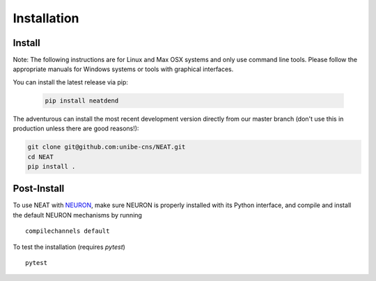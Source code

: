 Installation
============

Install
-------

Note: The following instructions are for Linux and Max OSX systems and only use
command line tools. Please follow the appropriate manuals for Windows systems or
tools with graphical interfaces.

You can install the latest release via pip:

   .. code-block:: shell

      pip install neatdend

The adventurous can install the most recent development version directly from our master branch (don't use this in production unless there are good reasons!):

.. code-block:: shell

   git clone git@github.com:unibe-cns/NEAT.git
   cd NEAT
   pip install .

Post-Install
------------

To use NEAT with `NEURON <https://neuron.yale.edu/neuron/>`_, make sure NEURON
is properly installed with its Python interface, and compile and install the
default NEURON mechanisms by running
::

    compilechannels default

To test the installation (requires `pytest`)
::

    pytest

